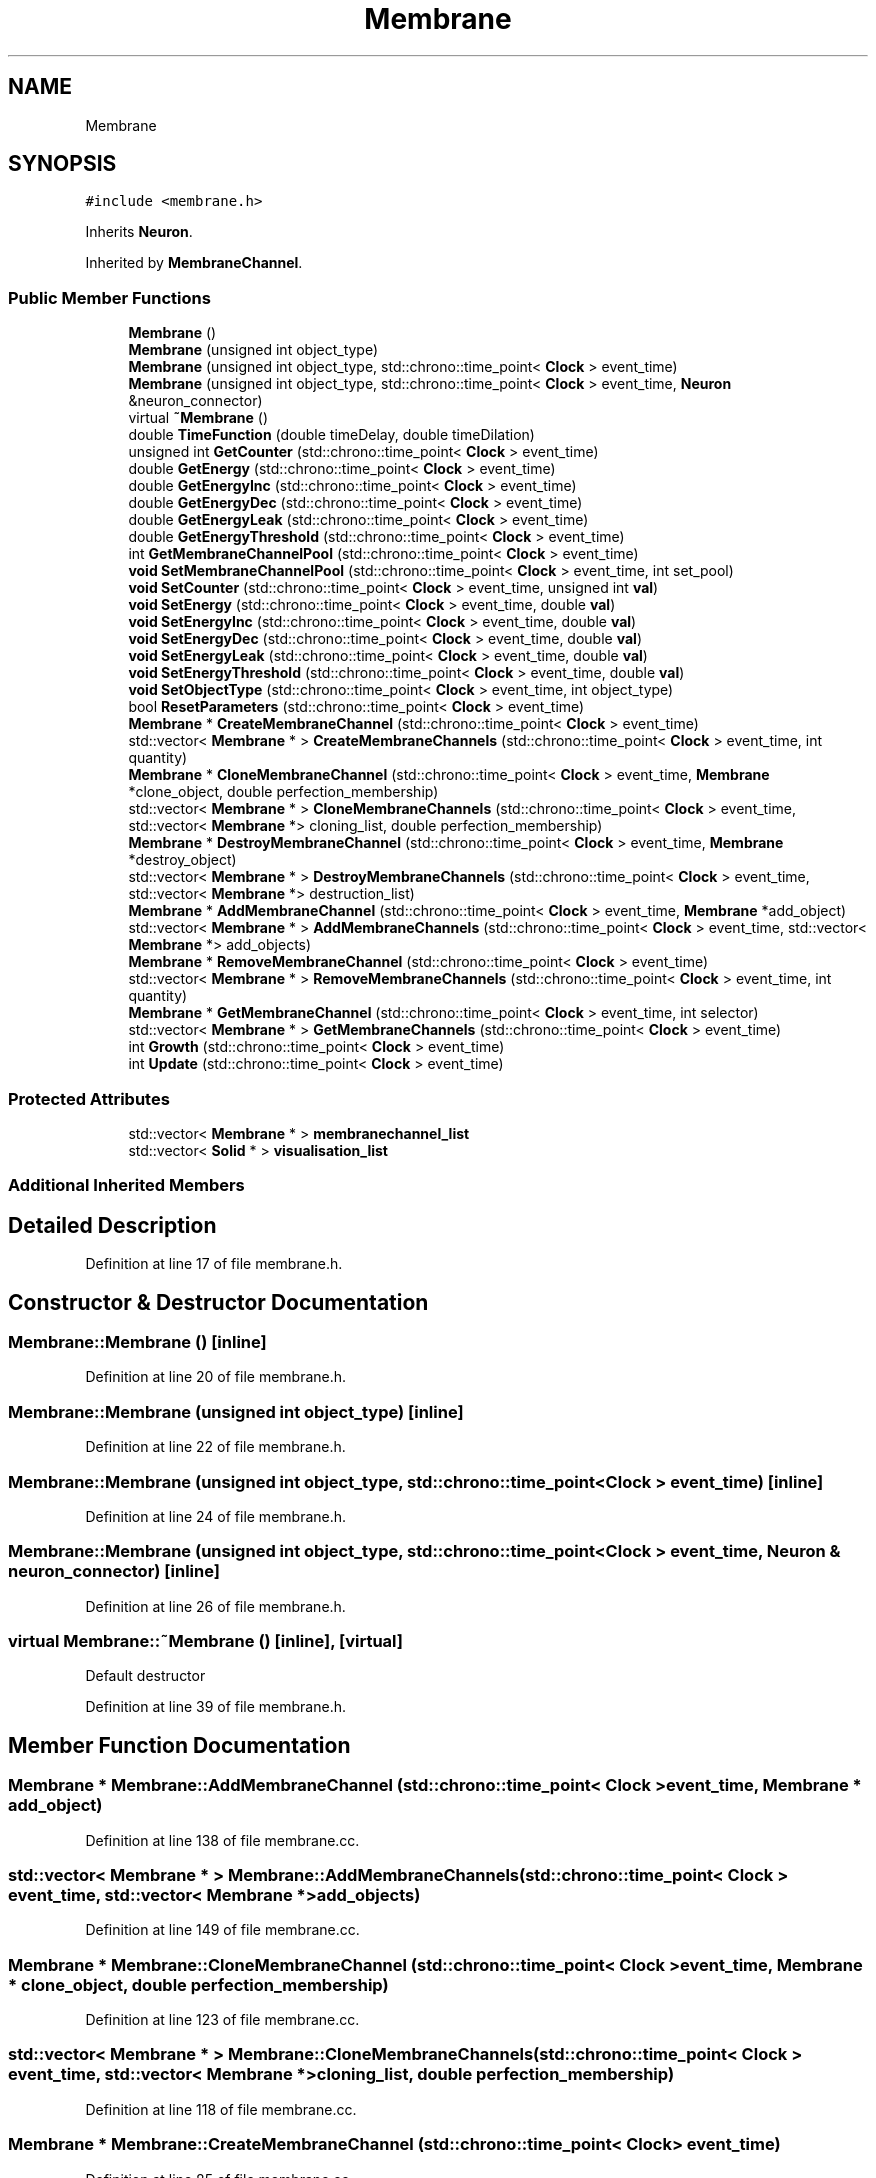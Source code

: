 .TH "Membrane" 3 "Mon Apr 20 2020" "Version 0.1" "BrainHarmonics" \" -*- nroff -*-
.ad l
.nh
.SH NAME
Membrane
.SH SYNOPSIS
.br
.PP
.PP
\fC#include <membrane\&.h>\fP
.PP
Inherits \fBNeuron\fP\&.
.PP
Inherited by \fBMembraneChannel\fP\&.
.SS "Public Member Functions"

.in +1c
.ti -1c
.RI "\fBMembrane\fP ()"
.br
.ti -1c
.RI "\fBMembrane\fP (unsigned int object_type)"
.br
.ti -1c
.RI "\fBMembrane\fP (unsigned int object_type, std::chrono::time_point< \fBClock\fP > event_time)"
.br
.ti -1c
.RI "\fBMembrane\fP (unsigned int object_type, std::chrono::time_point< \fBClock\fP > event_time, \fBNeuron\fP &neuron_connector)"
.br
.ti -1c
.RI "virtual \fB~Membrane\fP ()"
.br
.ti -1c
.RI "double \fBTimeFunction\fP (double timeDelay, double timeDilation)"
.br
.ti -1c
.RI "unsigned int \fBGetCounter\fP (std::chrono::time_point< \fBClock\fP > event_time)"
.br
.ti -1c
.RI "double \fBGetEnergy\fP (std::chrono::time_point< \fBClock\fP > event_time)"
.br
.ti -1c
.RI "double \fBGetEnergyInc\fP (std::chrono::time_point< \fBClock\fP > event_time)"
.br
.ti -1c
.RI "double \fBGetEnergyDec\fP (std::chrono::time_point< \fBClock\fP > event_time)"
.br
.ti -1c
.RI "double \fBGetEnergyLeak\fP (std::chrono::time_point< \fBClock\fP > event_time)"
.br
.ti -1c
.RI "double \fBGetEnergyThreshold\fP (std::chrono::time_point< \fBClock\fP > event_time)"
.br
.ti -1c
.RI "int \fBGetMembraneChannelPool\fP (std::chrono::time_point< \fBClock\fP > event_time)"
.br
.ti -1c
.RI "\fBvoid\fP \fBSetMembraneChannelPool\fP (std::chrono::time_point< \fBClock\fP > event_time, int set_pool)"
.br
.ti -1c
.RI "\fBvoid\fP \fBSetCounter\fP (std::chrono::time_point< \fBClock\fP > event_time, unsigned int \fBval\fP)"
.br
.ti -1c
.RI "\fBvoid\fP \fBSetEnergy\fP (std::chrono::time_point< \fBClock\fP > event_time, double \fBval\fP)"
.br
.ti -1c
.RI "\fBvoid\fP \fBSetEnergyInc\fP (std::chrono::time_point< \fBClock\fP > event_time, double \fBval\fP)"
.br
.ti -1c
.RI "\fBvoid\fP \fBSetEnergyDec\fP (std::chrono::time_point< \fBClock\fP > event_time, double \fBval\fP)"
.br
.ti -1c
.RI "\fBvoid\fP \fBSetEnergyLeak\fP (std::chrono::time_point< \fBClock\fP > event_time, double \fBval\fP)"
.br
.ti -1c
.RI "\fBvoid\fP \fBSetEnergyThreshold\fP (std::chrono::time_point< \fBClock\fP > event_time, double \fBval\fP)"
.br
.ti -1c
.RI "\fBvoid\fP \fBSetObjectType\fP (std::chrono::time_point< \fBClock\fP > event_time, int object_type)"
.br
.ti -1c
.RI "bool \fBResetParameters\fP (std::chrono::time_point< \fBClock\fP > event_time)"
.br
.ti -1c
.RI "\fBMembrane\fP * \fBCreateMembraneChannel\fP (std::chrono::time_point< \fBClock\fP > event_time)"
.br
.ti -1c
.RI "std::vector< \fBMembrane\fP * > \fBCreateMembraneChannels\fP (std::chrono::time_point< \fBClock\fP > event_time, int quantity)"
.br
.ti -1c
.RI "\fBMembrane\fP * \fBCloneMembraneChannel\fP (std::chrono::time_point< \fBClock\fP > event_time, \fBMembrane\fP *clone_object, double perfection_membership)"
.br
.ti -1c
.RI "std::vector< \fBMembrane\fP * > \fBCloneMembraneChannels\fP (std::chrono::time_point< \fBClock\fP > event_time, std::vector< \fBMembrane\fP *> cloning_list, double perfection_membership)"
.br
.ti -1c
.RI "\fBMembrane\fP * \fBDestroyMembraneChannel\fP (std::chrono::time_point< \fBClock\fP > event_time, \fBMembrane\fP *destroy_object)"
.br
.ti -1c
.RI "std::vector< \fBMembrane\fP * > \fBDestroyMembraneChannels\fP (std::chrono::time_point< \fBClock\fP > event_time, std::vector< \fBMembrane\fP *> destruction_list)"
.br
.ti -1c
.RI "\fBMembrane\fP * \fBAddMembraneChannel\fP (std::chrono::time_point< \fBClock\fP > event_time, \fBMembrane\fP *add_object)"
.br
.ti -1c
.RI "std::vector< \fBMembrane\fP * > \fBAddMembraneChannels\fP (std::chrono::time_point< \fBClock\fP > event_time, std::vector< \fBMembrane\fP *> add_objects)"
.br
.ti -1c
.RI "\fBMembrane\fP * \fBRemoveMembraneChannel\fP (std::chrono::time_point< \fBClock\fP > event_time)"
.br
.ti -1c
.RI "std::vector< \fBMembrane\fP * > \fBRemoveMembraneChannels\fP (std::chrono::time_point< \fBClock\fP > event_time, int quantity)"
.br
.ti -1c
.RI "\fBMembrane\fP * \fBGetMembraneChannel\fP (std::chrono::time_point< \fBClock\fP > event_time, int selector)"
.br
.ti -1c
.RI "std::vector< \fBMembrane\fP * > \fBGetMembraneChannels\fP (std::chrono::time_point< \fBClock\fP > event_time)"
.br
.ti -1c
.RI "int \fBGrowth\fP (std::chrono::time_point< \fBClock\fP > event_time)"
.br
.ti -1c
.RI "int \fBUpdate\fP (std::chrono::time_point< \fBClock\fP > event_time)"
.br
.in -1c
.SS "Protected Attributes"

.in +1c
.ti -1c
.RI "std::vector< \fBMembrane\fP * > \fBmembranechannel_list\fP"
.br
.ti -1c
.RI "std::vector< \fBSolid\fP * > \fBvisualisation_list\fP"
.br
.in -1c
.SS "Additional Inherited Members"
.SH "Detailed Description"
.PP 
Definition at line 17 of file membrane\&.h\&.
.SH "Constructor & Destructor Documentation"
.PP 
.SS "Membrane::Membrane ()\fC [inline]\fP"

.PP
Definition at line 20 of file membrane\&.h\&.
.SS "Membrane::Membrane (unsigned int object_type)\fC [inline]\fP"

.PP
Definition at line 22 of file membrane\&.h\&.
.SS "Membrane::Membrane (unsigned int object_type, std::chrono::time_point< \fBClock\fP > event_time)\fC [inline]\fP"

.PP
Definition at line 24 of file membrane\&.h\&.
.SS "Membrane::Membrane (unsigned int object_type, std::chrono::time_point< \fBClock\fP > event_time, \fBNeuron\fP & neuron_connector)\fC [inline]\fP"

.PP
Definition at line 26 of file membrane\&.h\&.
.SS "virtual Membrane::~Membrane ()\fC [inline]\fP, \fC [virtual]\fP"
Default destructor 
.PP
Definition at line 39 of file membrane\&.h\&.
.SH "Member Function Documentation"
.PP 
.SS "\fBMembrane\fP * Membrane::AddMembraneChannel (std::chrono::time_point< \fBClock\fP > event_time, \fBMembrane\fP * add_object)"

.PP
Definition at line 138 of file membrane\&.cc\&.
.SS "std::vector< \fBMembrane\fP * > Membrane::AddMembraneChannels (std::chrono::time_point< \fBClock\fP > event_time, std::vector< \fBMembrane\fP *> add_objects)"

.PP
Definition at line 149 of file membrane\&.cc\&.
.SS "\fBMembrane\fP * Membrane::CloneMembraneChannel (std::chrono::time_point< \fBClock\fP > event_time, \fBMembrane\fP * clone_object, double perfection_membership)"

.PP
Definition at line 123 of file membrane\&.cc\&.
.SS "std::vector< \fBMembrane\fP * > Membrane::CloneMembraneChannels (std::chrono::time_point< \fBClock\fP > event_time, std::vector< \fBMembrane\fP *> cloning_list, double perfection_membership)"

.PP
Definition at line 118 of file membrane\&.cc\&.
.SS "\fBMembrane\fP * Membrane::CreateMembraneChannel (std::chrono::time_point< \fBClock\fP > event_time)"

.PP
Definition at line 85 of file membrane\&.cc\&.
.SS "std::vector< \fBMembrane\fP * > Membrane::CreateMembraneChannels (std::chrono::time_point< \fBClock\fP > event_time, int quantity)"

.PP
Definition at line 96 of file membrane\&.cc\&.
.SS "\fBMembrane\fP * Membrane::DestroyMembraneChannel (std::chrono::time_point< \fBClock\fP > event_time, \fBMembrane\fP * destroy_object)"

.PP
Definition at line 133 of file membrane\&.cc\&.
.SS "std::vector< \fBMembrane\fP * > Membrane::DestroyMembraneChannels (std::chrono::time_point< \fBClock\fP > event_time, std::vector< \fBMembrane\fP *> destruction_list)"

.PP
Definition at line 128 of file membrane\&.cc\&.
.SS "unsigned int Membrane::GetCounter (std::chrono::time_point< \fBClock\fP > event_time)\fC [inline]\fP"

.PP
Definition at line 50 of file membrane\&.h\&.
.SS "double Membrane::GetEnergy (std::chrono::time_point< \fBClock\fP > event_time)\fC [inline]\fP"

.PP
Definition at line 51 of file membrane\&.h\&.
.SS "double Membrane::GetEnergyDec (std::chrono::time_point< \fBClock\fP > event_time)\fC [inline]\fP"

.PP
Definition at line 53 of file membrane\&.h\&.
.SS "double Membrane::GetEnergyInc (std::chrono::time_point< \fBClock\fP > event_time)\fC [inline]\fP"

.PP
Definition at line 52 of file membrane\&.h\&.
.SS "double Membrane::GetEnergyLeak (std::chrono::time_point< \fBClock\fP > event_time)\fC [inline]\fP"

.PP
Definition at line 54 of file membrane\&.h\&.
.SS "double Membrane::GetEnergyThreshold (std::chrono::time_point< \fBClock\fP > event_time)\fC [inline]\fP"

.PP
Definition at line 55 of file membrane\&.h\&.
.SS "\fBMembrane\fP * Membrane::GetMembraneChannel (std::chrono::time_point< \fBClock\fP > event_time, int selector)"

.PP
Definition at line 182 of file membrane\&.cc\&.
.SS "int Membrane::GetMembraneChannelPool (std::chrono::time_point< \fBClock\fP > event_time)\fC [inline]\fP"

.PP
Definition at line 57 of file membrane\&.h\&.
.SS "std::vector< \fBMembrane\fP * > Membrane::GetMembraneChannels (std::chrono::time_point< \fBClock\fP > event_time)"

.PP
Definition at line 187 of file membrane\&.cc\&.
.SS "int Membrane::Growth (std::chrono::time_point< \fBClock\fP > event_time)"

.PP
Definition at line 194 of file membrane\&.cc\&.
.SS "\fBMembrane\fP * Membrane::RemoveMembraneChannel (std::chrono::time_point< \fBClock\fP > event_time)"

.PP
Definition at line 171 of file membrane\&.cc\&.
.SS "std::vector< \fBMembrane\fP * > Membrane::RemoveMembraneChannels (std::chrono::time_point< \fBClock\fP > event_time, int quantity)"

.PP
Definition at line 177 of file membrane\&.cc\&.
.SS "bool Membrane::ResetParameters (std::chrono::time_point< \fBClock\fP > event_time)"

.PP
Definition at line 26 of file membrane\&.cc\&.
.SS "\fBvoid\fP Membrane::SetCounter (std::chrono::time_point< \fBClock\fP > event_time, unsigned int val)\fC [inline]\fP, \fC [virtual]\fP"

.PP
Reimplemented from \fBUniverse\fP\&.
.PP
Reimplemented in \fBMembraneChannel\fP\&.
.PP
Definition at line 60 of file membrane\&.h\&.
.SS "\fBvoid\fP Membrane::SetEnergy (std::chrono::time_point< \fBClock\fP > event_time, double val)\fC [inline]\fP"

.PP
Definition at line 61 of file membrane\&.h\&.
.SS "\fBvoid\fP Membrane::SetEnergyDec (std::chrono::time_point< \fBClock\fP > event_time, double val)\fC [inline]\fP"

.PP
Definition at line 63 of file membrane\&.h\&.
.SS "\fBvoid\fP Membrane::SetEnergyInc (std::chrono::time_point< \fBClock\fP > event_time, double val)\fC [inline]\fP"

.PP
Definition at line 62 of file membrane\&.h\&.
.SS "\fBvoid\fP Membrane::SetEnergyLeak (std::chrono::time_point< \fBClock\fP > event_time, double val)\fC [inline]\fP"

.PP
Definition at line 64 of file membrane\&.h\&.
.SS "\fBvoid\fP Membrane::SetEnergyThreshold (std::chrono::time_point< \fBClock\fP > event_time, double val)\fC [inline]\fP"

.PP
Definition at line 65 of file membrane\&.h\&.
.SS "\fBvoid\fP Membrane::SetMembraneChannelPool (std::chrono::time_point< \fBClock\fP > event_time, int set_pool)\fC [inline]\fP"

.PP
Definition at line 58 of file membrane\&.h\&.
.SS "\fBvoid\fP Membrane::SetObjectType (std::chrono::time_point< \fBClock\fP > event_time, int object_type)"

.PP
Definition at line 20 of file membrane\&.cc\&.
.SS "double Membrane::TimeFunction (double timeDelay, double timeDilation)\fC [inline]\fP"

.PP
Definition at line 44 of file membrane\&.h\&.
.SS "int Membrane::Update (std::chrono::time_point< \fBClock\fP > event_time)"

.PP
Definition at line 215 of file membrane\&.cc\&.
.SH "Member Data Documentation"
.PP 
.SS "std::vector<\fBMembrane\fP*> Membrane::membranechannel_list\fC [protected]\fP"

.PP
Definition at line 99 of file membrane\&.h\&.
.SS "std::vector<\fBSolid\fP*> Membrane::visualisation_list\fC [protected]\fP"

.PP
Definition at line 100 of file membrane\&.h\&.

.SH "Author"
.PP 
Generated automatically by Doxygen for BrainHarmonics from the source code\&.
